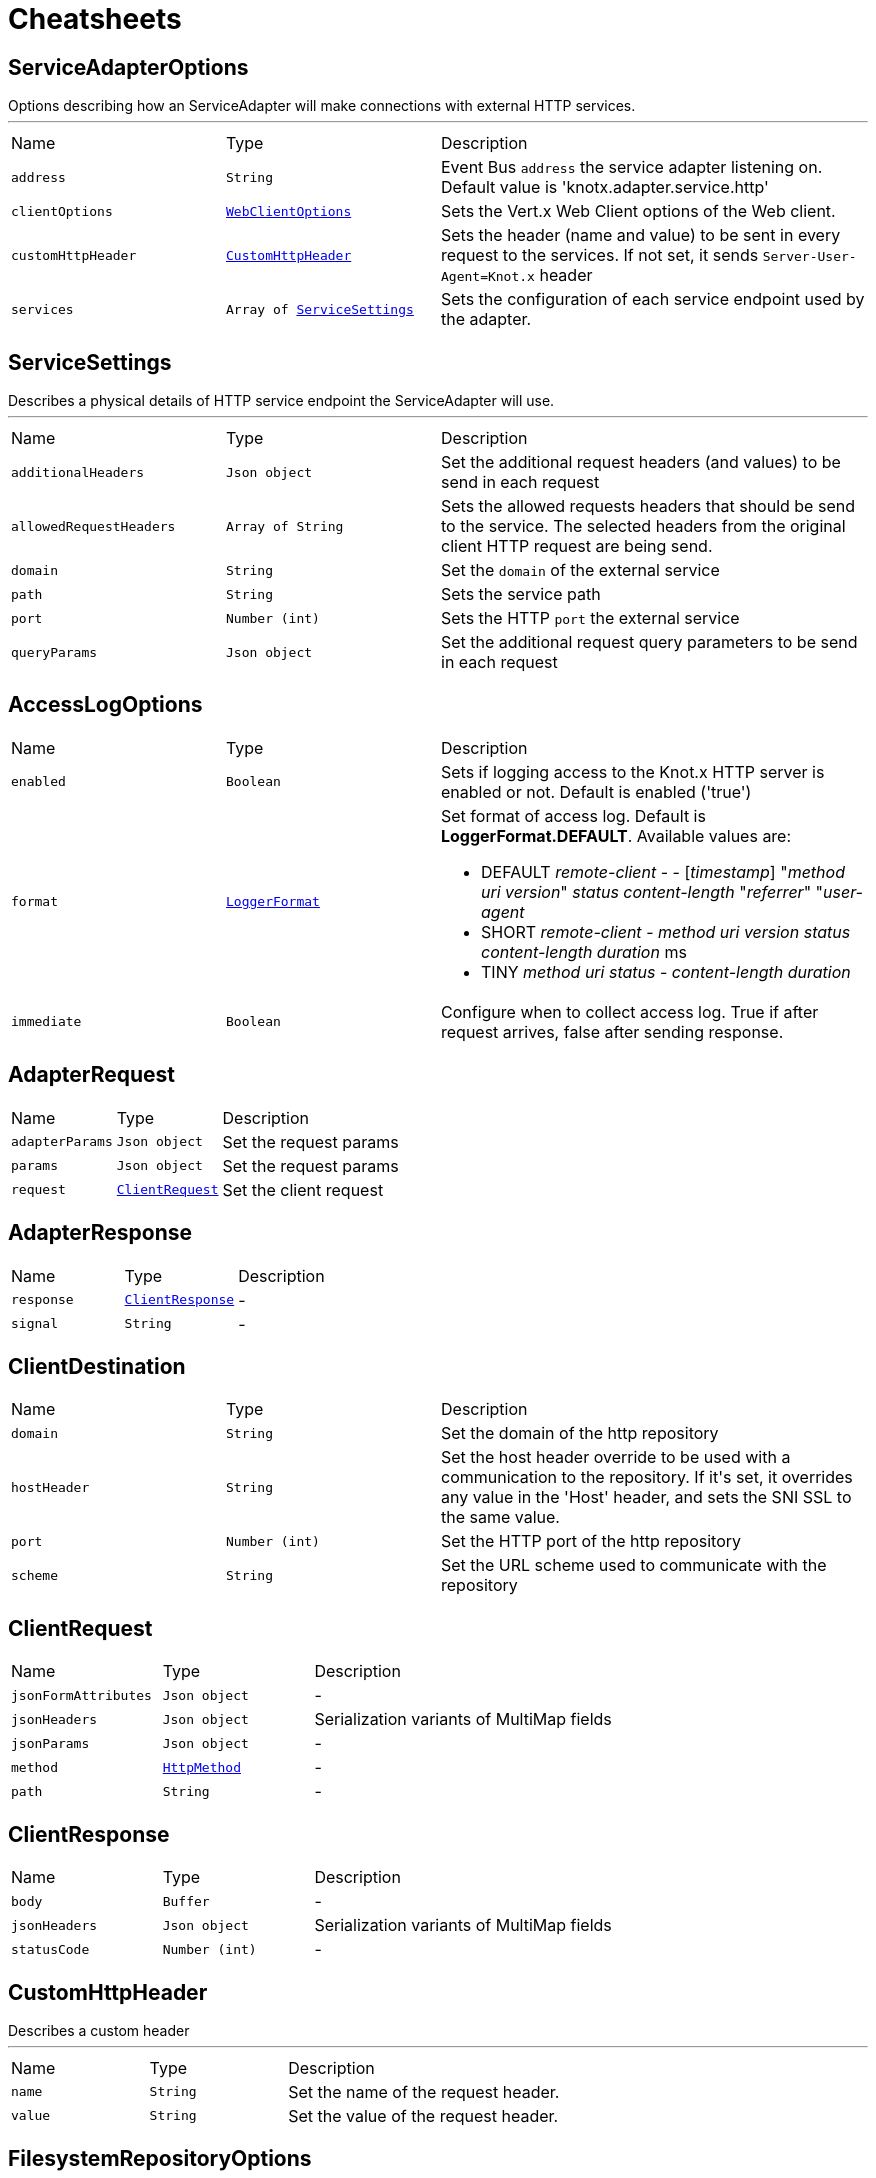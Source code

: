 = Cheatsheets

[[ServiceAdapterOptions]]
== ServiceAdapterOptions

++++
 Options describing how an ServiceAdapter will make connections with external HTTP services.
++++
'''

[cols=">25%,^25%,50%"]
[frame="topbot"]
|===
^|Name | Type ^| Description
|[[address]]`address`|`String`|
+++
Event Bus <code>address</code> the service adapter listening on. Default value is 'knotx.adapter.service.http'
+++
|[[clientOptions]]`clientOptions`|`link:cheatsheets.adoc#WebClientOptions[WebClientOptions]`|
+++
Sets the Vert.x Web Client options of the Web client.
+++
|[[customHttpHeader]]`customHttpHeader`|`link:cheatsheets.adoc#CustomHttpHeader[CustomHttpHeader]`|
+++
Sets the header (name and value) to be sent in every request to the services.
 If not set, it sends <code>Server-User-Agent=Knot.x</code> header
+++
|[[services]]`services`|`Array of link:cheatsheets.adoc#ServiceSettings[ServiceSettings]`|
+++
Sets the configuration of each service endpoint used by the adapter.
+++
|===
[[ServiceSettings]]
== ServiceSettings

++++
 Describes a physical details of HTTP service endpoint the ServiceAdapter will use.
++++
'''

[cols=">25%,^25%,50%"]
[frame="topbot"]
|===
^|Name | Type ^| Description
|[[additionalHeaders]]`additionalHeaders`|`Json object`|
+++
Set the additional request headers (and values) to be send in each request
+++
|[[allowedRequestHeaders]]`allowedRequestHeaders`|`Array of String`|
+++
Sets the allowed requests headers that should be send to the service.
 The selected headers from the original client HTTP request are being send.
+++
|[[domain]]`domain`|`String`|
+++
Set the <code>domain</code> of the external service
+++
|[[path]]`path`|`String`|
+++
Sets the service path
+++
|[[port]]`port`|`Number (int)`|
+++
Sets the HTTP <code>port</code> the external service
+++
|[[queryParams]]`queryParams`|`Json object`|
+++
Set the additional request query parameters to be send in each request
+++
|===
[[AccessLogOptions]]
== AccessLogOptions


[cols=">25%,^25%,50%"]
[frame="topbot"]
|===
^|Name | Type ^| Description
|[[enabled]]`enabled`|`Boolean`|
+++
Sets if logging access to the Knot.x HTTP server is enabled or not. Default is enabled ('true')
+++
|[[format]]`format`|`link:cheatsheets.adoc#LoggerFormat[LoggerFormat]`|
+++
Set format of access log. Default is <strong>LoggerFormat.DEFAULT</strong>.
 Available values are:
 <ul>
   <li>DEFAULT
      <i>remote-client</i> - - [<i>timestamp</i>] "<i>method</i> <i>uri</i> <i>version</i>" <i>status</i> <i>content-length</i> "<i>referrer</i>" "<i>user-agent</i>
   </li>
   <li>SHORT
      <i>remote-client</i> - <i>method</i> <i>uri</i> <i>version</i> <i>status</i> <i>content-length</i> <i>duration</i> ms
   </li>
   <li>TINY
      <i>method</i> <i>uri</i> <i>status</i> - <i>content-length</i> <i>duration</i>
   </li>
 </ul>
+++
|[[immediate]]`immediate`|`Boolean`|
+++
Configure when to collect access log. True if after request arrives, false after sending response.
+++
|===
[[AdapterRequest]]
== AdapterRequest


[cols=">25%,^25%,50%"]
[frame="topbot"]
|===
^|Name | Type ^| Description
|[[adapterParams]]`adapterParams`|`Json object`|
+++
Set the request params
+++
|[[params]]`params`|`Json object`|
+++
Set the request params
+++
|[[request]]`request`|`link:cheatsheets.adoc#ClientRequest[ClientRequest]`|
+++
Set the client request
+++
|===
[[AdapterResponse]]
== AdapterResponse


[cols=">25%,^25%,50%"]
[frame="topbot"]
|===
^|Name | Type ^| Description
|[[response]]`response`|`link:cheatsheets.adoc#ClientResponse[ClientResponse]`|-
|[[signal]]`signal`|`String`|-
|===
[[ClientDestination]]
== ClientDestination


[cols=">25%,^25%,50%"]
[frame="topbot"]
|===
^|Name | Type ^| Description
|[[domain]]`domain`|`String`|
+++
Set the domain of the http repository
+++
|[[hostHeader]]`hostHeader`|`String`|
+++
Set the host header override to be used with a communication to the repository.
 If it's set, it overrides any value in the 'Host' header, and sets the SNI SSL to the same value.
+++
|[[port]]`port`|`Number (int)`|
+++
Set the HTTP port of the http repository
+++
|[[scheme]]`scheme`|`String`|
+++
Set the URL scheme used to communicate with the repository
+++
|===
[[ClientRequest]]
== ClientRequest


[cols=">25%,^25%,50%"]
[frame="topbot"]
|===
^|Name | Type ^| Description
|[[jsonFormAttributes]]`jsonFormAttributes`|`Json object`|-
|[[jsonHeaders]]`jsonHeaders`|`Json object`|
+++
Serialization variants of MultiMap fields
+++
|[[jsonParams]]`jsonParams`|`Json object`|-
|[[method]]`method`|`link:cheatsheets.adoc#HttpMethod[HttpMethod]`|-
|[[path]]`path`|`String`|-
|===
[[ClientResponse]]
== ClientResponse


[cols=">25%,^25%,50%"]
[frame="topbot"]
|===
^|Name | Type ^| Description
|[[body]]`body`|`Buffer`|-
|[[jsonHeaders]]`jsonHeaders`|`Json object`|
+++
Serialization variants of MultiMap fields
+++
|[[statusCode]]`statusCode`|`Number (int)`|-
|===
[[CustomHttpHeader]]
== CustomHttpHeader

++++
 Describes a custom header
++++
'''

[cols=">25%,^25%,50%"]
[frame="topbot"]
|===
^|Name | Type ^| Description
|[[name]]`name`|`String`|
+++
Set the name of the request header.
+++
|[[value]]`value`|`String`|
+++
Set the value of the request header.
+++
|===
[[FilesystemRepositoryOptions]]
== FilesystemRepositoryOptions

++++
 Describes a file system repository configuration
++++
'''

[cols=">25%,^25%,50%"]
[frame="topbot"]
|===
^|Name | Type ^| Description
|[[address]]`address`|`String`|
+++
Set the EB address of the file system repository verticle
+++
|[[catalogue]]`catalogue`|`String`|
+++
Set the root folder of the repository on file system.
 If catalogue equals empty string a verticle will look for the files in classpath
+++
|===
[[Fragment]]
== Fragment

++++
 An entity representing a markup slice produced during Template fragmentation. It represents both
 markup with static and dynamic content.
++++
'''

[cols=">25%,^25%,50%"]
[frame="topbot"]
|===
^|Name | Type ^| Description
|[[raw]]`raw`|`Boolean`|
+++

+++
|===
[[FragmentAssemblerOptions]]
== FragmentAssemblerOptions

++++
 Describes FragmentAssembler Knot configuration
++++
'''

[cols=">25%,^25%,50%"]
[frame="topbot"]
|===
^|Name | Type ^| Description
|[[address]]`address`|`String`|
+++
Set the EB address of the verticle
+++
|[[snippetTagName]]`snippetTagName`|`String`|
+++
Sets a Knot.x snippet HTML tag name. Default is 'script'
+++
|[[unprocessedStrategy]]`unprocessedStrategy`|`link:cheatsheets.adoc#UnprocessedFragmentStrategy[UnprocessedFragmentStrategy]`|
+++
Set the strategy how to assembly markup with snippets that were not processed by any Knot.
 Allowed values are:
 <ul>
 <li>AS_IS - Keep the whole unprocessed snippet as is</li>
 <li>UNWRAP - Remove the wrapping script tag from the snippet</li>
 <li>IGNORE - Remove snippet from the markup</li>
 </ul>
 If not set, a default value is <b>UNWRAP</b>
+++
|===
[[FragmentSplitterOptions]]
== FragmentSplitterOptions

++++
 Describes FragmentSplitter Knot configuration
++++
'''

[cols=">25%,^25%,50%"]
[frame="topbot"]
|===
^|Name | Type ^| Description
|[[address]]`address`|`String`|
+++
Set the EB address of the verticle
+++
|[[snippetTagName]]`snippetTagName`|`String`|
+++
Sets a Knot.x snippet HTML tag name. Default is 'script'
+++
|===
[[GatewayKnotOptions]]
== GatewayKnotOptions

++++
 Describes a configuration of Knot.x Gateway knot
++++
'''

[cols=">25%,^25%,50%"]
[frame="topbot"]
|===
^|Name | Type ^| Description
|[[address]]`address`|`String`|
+++
The event bus <code>address</code> the knot is listening on.
 Default is <code>knotx.gateway.gatewayknot</code>
+++
|===
[[HttpRepositoryOptions]]
== HttpRepositoryOptions

++++
 Describes a configuration of Http Repository connector
++++
'''

[cols=">25%,^25%,50%"]
[frame="topbot"]
|===
^|Name | Type ^| Description
|[[address]]`address`|`String`|
+++
Set the EB address of the HTTP repository verticle
+++
|[[allowedRequestHeaders]]`allowedRequestHeaders`|`Array of String`|
+++
Set the collection of patterns of allowed request headers. Only headers matching any
 of the pattern from the set will be sent to the HTTP repository
+++
|[[clientDestination]]`clientDestination`|`link:cheatsheets.adoc#ClientDestination[ClientDestination]`|
+++
Set the remote location of the repository
+++
|[[clientOptions]]`clientOptions`|`link:cheatsheets.adoc#HttpClientOptions[HttpClientOptions]`|
+++
Set the link used by the HTTP client
 to communicate with remote http repository
+++
|[[customHttpHeader]]`customHttpHeader`|`link:cheatsheets.adoc#CustomHttpHeader[CustomHttpHeader]`|
+++
Set the header (name and value) to be sent in every request to the remote repository
+++
|===
[[KnotContext]]
== KnotContext


[cols=">25%,^25%,50%"]
[frame="topbot"]
|===
^|Name | Type ^| Description
|[[clientRequest]]`clientRequest`|`link:cheatsheets.adoc#ClientRequest[ClientRequest]`|-
|[[clientResponse]]`clientResponse`|`link:cheatsheets.adoc#ClientResponse[ClientResponse]`|-
|[[fragments]]`fragments`|`Array of link:cheatsheets.adoc#Fragment[Fragment]`|-
|[[transition]]`transition`|`String`|-
|===
[[KnotxCSRFOptions]]
== KnotxCSRFOptions


[cols=">25%,^25%,50%"]
[frame="topbot"]
|===
^|Name | Type ^| Description
|[[cookieName]]`cookieName`|`String`|
+++
Set the name of the CSRF cookie
+++
|[[cookiePath]]`cookiePath`|`String`|
+++
Set of the path of the CSRF cookie
+++
|[[headerName]]`headerName`|`String`|
+++
Set the CSRF token header name
+++
|[[secret]]`secret`|`String`|
+++
Set the secret used to generate CSRF token
+++
|[[timeout]]`timeout`|`Number (long)`|
+++
Set the timeout of the CSRF token
+++
|===
[[KnotxFlowSettings]]
== KnotxFlowSettings


[cols=">25%,^25%,50%"]
[frame="topbot"]
|===
^|Name | Type ^| Description
|[[assembler]]`assembler`|`String`|
+++
Sets the event bus address of the assembler verticle. Default is knotx.core.assembler
+++
|[[repositories]]`repositories`|`Array of link:cheatsheets.adoc#RepositoryEntry[RepositoryEntry]`|
+++
Sets the list of RepositoryEntry items
+++
|[[responseProvider]]`responseProvider`|`String`|
+++
Sets the event bus address of the Custom Flow' response provider verticle. Default is 'knotx.gateway.responseprovider'
+++
|[[routing]]`routing`|`link:cheatsheets.adoc#MethodRoutingEntries[MethodRoutingEntries]`|
+++
Set of HTTP method based routing entries, describing communication between Knots
 <pre>routing": {"GET": {}, "POST": {}}</pre>
+++
|[[splitter]]`splitter`|`String`|
+++
Sets the event bus address of the splitter verticle. Default is knotx.core.splitter
+++
|===
[[KnotxServerOptions]]
== KnotxServerOptions

++++
 Describes a Knot.x HTTP Server configuration
++++
'''

[cols=">25%,^25%,50%"]
[frame="topbot"]
|===
^|Name | Type ^| Description
|[[accessLog]]`accessLog`|`link:cheatsheets.adoc#AccessLogOptions[AccessLogOptions]`|
+++
Set the access log options
+++
|[[allowedResponseHeaders]]`allowedResponseHeaders`|`Array of String`|
+++
Set the set of response headers that can be returned by the Knot.x server
+++
|[[backpressureBufferCapacity]]`backpressureBufferCapacity`|`Number (long)`|
+++
Sets the backpressure buffer capacity. Default value = 1000
+++
|[[backpressureStrategy]]`backpressureStrategy`|`link:cheatsheets.adoc#BackpressureOverflowStrategy[BackpressureOverflowStrategy]`|
+++
Sets the strategy how to deal with backpressure buffer overflow. Default is DROP_LATEST.

 Available values:
 <ul>
 <li>ERROR - terminates the whole sequence</li>
 <li>DROP_OLDEST - drops the oldest value from the buffer</li>
 <li>DROP_LATEST - drops the latest value from the buffer</li>
 </ul>
+++
|[[csrfConfig]]`csrfConfig`|`link:cheatsheets.adoc#KnotxCSRFOptions[KnotxCSRFOptions]`|
+++
Set the CSRF configuration of the Knot.x server
+++
|[[customFlow]]`customFlow`|`link:cheatsheets.adoc#KnotxFlowSettings[KnotxFlowSettings]`|
+++
Set the Custom Flow configuration
+++
|[[customResponseHeader]]`customResponseHeader`|`link:cheatsheets.adoc#CustomHttpHeader[CustomHttpHeader]`|
+++
Set the custom response header returned by the Knot.x
+++
|[[defaultFlow]]`defaultFlow`|`link:cheatsheets.adoc#KnotxFlowSettings[KnotxFlowSettings]`|
+++
Set the Default flow configuration
+++
|[[deliveryOptions]]`deliveryOptions`|`link:cheatsheets.adoc#DeliveryOptions[DeliveryOptions]`|
+++
Set the Event Bus Delivery options used to communicate with Knot's
+++
|[[displayExceptionDetails]]`displayExceptionDetails`|`Boolean`|
+++
Set whether to display or not the exception on error pages
+++
|[[dropRequestResponseCode]]`dropRequestResponseCode`|`Number (int)`|
+++
Sets the HTTP response code returned wheb request is dropped. Default is TOO_MANY_REQUESTS(429)
+++
|[[dropRequests]]`dropRequests`|`Boolean`|
+++
Enabled/disables request dropping (backpressure) on heavy load. Default is false - disabled.
+++
|[[fileUploadDirectory]]`fileUploadDirectory`|`String`|
+++
Set the location on Knot.x environment when uploaded files will be stored. These must be an absolute path.
+++
|[[fileUploadLimit]]`fileUploadLimit`|`Number (Long)`|
+++
Set the file upload limit in bytes
+++
|[[serverOptions]]`serverOptions`|`link:cheatsheets.adoc#HttpServerOptions[HttpServerOptions]`|
+++
Set the HTTP Server options
+++
|===
[[MethodRoutingEntries]]
== MethodRoutingEntries

++++
 Describes a collection of server routing entries
++++
'''

[cols=">25%,^25%,50%"]
[frame="topbot"]
|===
^|Name | Type ^| Description
|[[items]]`items`|`Array of link:cheatsheets.adoc#RoutingEntry[RoutingEntry]`|
+++
Sets the list of routing entries
+++
|===
[[RepositoryEntry]]
== RepositoryEntry


[cols=">25%,^25%,50%"]
[frame="topbot"]
|===
^|Name | Type ^| Description
|[[address]]`address`|`String`|
+++
Event bus address of the Repository Connector modules, that should deliver content for the requested path matching the regexp in path
+++
|[[doProcessing]]`doProcessing`|`Boolean`|
+++
Defines if the given repository path should be processed by the Knots or not. If not set, a processing is enabled by default.
+++
|[[path]]`path`|`String`|
+++
Sets the Regular expression of the HTTP Request path
+++
|===
[[ResponseProviderKnotOptions]]
== ResponseProviderKnotOptions


[cols=">25%,^25%,50%"]
[frame="topbot"]
|===
^|Name | Type ^| Description
|[[address]]`address`|`String`|
+++
The <code>address</code> on event bus that the service adapter is listening for requests from
 ServiceKnotVerticle
+++
|===
[[RoutingEntry]]
== RoutingEntry

++++
 Describes a routing entry of Knot.x Server
++++
'''

[cols=">25%,^25%,50%"]
[frame="topbot"]
|===
^|Name | Type ^| Description
|[[address]]`address`|`String`|
+++
Sets the event bus address of the Knot that should process the request for a given path
+++
|[[csrf]]`csrf`|`Boolean`|
+++
Enables/Disabled CSRF support for a given routing entry
+++
|[[onTransition]]`onTransition`|`link:cheatsheets.adoc#RoutingEntry[RoutingEntry]`|
+++
Describes routing to addresses of other Knots based on the transition trigger returned from current Knot.
 <code>"onTransition": {
    "go-a": {</code>,
    "go-b": {}
   }
 }
+++
|[[path]]`path`|`String`|
+++
Sets the Regular expression of HTTP Request path
+++
|===
[[HandlebarsKnotOptions]]
== HandlebarsKnotOptions

++++
 Describes Handlebars Knot configuration
++++
'''

[cols=">25%,^25%,50%"]
[frame="topbot"]
|===
^|Name | Type ^| Description
|[[address]]`address`|`String`|
+++
Sets the EB address of the verticle
+++
|[[cacheKeyAlgorithm]]`cacheKeyAlgorithm`|`String`|
+++
Set the algorithm used to build a hash from the handlebars snippet.
 The hash is to be used as a cache key.

 The name should be a standard Java Security name (such as "SHA", "MD5", and so on).
+++
|[[cacheSize]]`cacheSize`|`Number (Long)`|
+++
Set the size of the cache. After reaching the max size, new elements will replace the oldest one.
+++
|===
[[ActionKnotOptions]]
== ActionKnotOptions

++++
 Describes an Action Knot configuration options
++++
'''

[cols=">25%,^25%,50%"]
[frame="topbot"]
|===
^|Name | Type ^| Description
|[[adapters]]`adapters`|`Array of link:cheatsheets.adoc#ActionSettings[ActionSettings]`|
+++
Sets the adapters that will be responsible for communicating with external services in order to
 process the request.
+++
|[[address]]`address`|`String`|
+++
Sets the EB address of the verticle
+++
|[[deliveryOptions]]`deliveryOptions`|`link:cheatsheets.adoc#DeliveryOptions[DeliveryOptions]`|
+++
Sets the Vert.x Event Bus Delivery Options
+++
|[[formIdentifierName]]`formIdentifierName`|`String`|
+++
Sets the name of the hidden input tag which is added by Action Knot.
+++
|===
[[ActionSettings]]
== ActionSettings

++++
 Describes a physical details of HTTP service endpoint that consumes form submitions
 from AdapterServiceKnot.
++++
'''

[cols=">25%,^25%,50%"]
[frame="topbot"]
|===
^|Name | Type ^| Description
|[[address]]`address`|`String`|
+++
Sets the EB address of the service adapter
+++
|[[allowedRequestHeaders]]`allowedRequestHeaders`|`Array of String`|
+++
Sets list of HTTP client request headers that are allowed to be passed to Adapter. No request headers are allowed if not set.
+++
|[[allowedResponseHeaders]]`allowedResponseHeaders`|`Array of String`|
+++
Sets list of HTTP response headers that are allowed to be sent in a client response. No response headers are allowed if not set.
+++
|[[name]]`name`|`String`|
+++
Set the name of the service the will be used on html snippet level.
+++
|[[params]]`params`|`Json object`|
+++
Set the service parameters to be consumed by the adapter.
+++
|===
[[ServiceKnotOptions]]
== ServiceKnotOptions

++++
 Describes Service Knot configuration
++++
'''

[cols=">25%,^25%,50%"]
[frame="topbot"]
|===
^|Name | Type ^| Description
|[[address]]`address`|`String`|
+++
Sets the EB address of the verticle. Default is 'knotx.knot.service'
+++
|[[deliveryOptions]]`deliveryOptions`|`link:cheatsheets.adoc#DeliveryOptions[DeliveryOptions]`|
+++
Sets the Vert.x EventBusDeliveryOptions for a given verticle
+++
|[[services]]`services`|`Array of link:cheatsheets.adoc#ServiceMetadata[ServiceMetadata]`|
+++
Sets the mapping between service aliases and service adapters that will serve the data.
+++
|===
[[ServiceMetadata]]
== ServiceMetadata

++++
 Describes a physical details of HTTP service endpoint the ServiceAdapter will use.
++++
'''

[cols=">25%,^25%,50%"]
[frame="topbot"]
|===
^|Name | Type ^| Description
|[[address]]`address`|`String`|
+++
Sets the EB address of the service adapter
+++
|[[cacheKey]]`cacheKey`|`String`|
+++
Set the cache key
+++
|[[name]]`name`|`String`|
+++
Set the name of the service the will be used on html snippet level.
+++
|[[params]]`params`|`Json object`|
+++
Set the service parameters to be consumed by the adapter.
+++
|===
